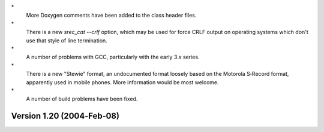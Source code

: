 \*
   More Doxygen comments have been added to the class header files.

\*
   There is a new *srec_cat --crlf* option, which may be used for force
   CRLF output on operating systems which don't use that style of line
   termination.

\*
   A number of problems with GCC, particularly with the early 3.\ *x*
   series.

\*
   There is a new "Stewie" format, an undocumented format loosely based
   on the Motorola S‐Record format, apparently used in mobile phones.
   More information would be most welcome.

\*
   A number of build problems have been fixed.

Version 1.20 (2004‐Feb‐08)
==========================

